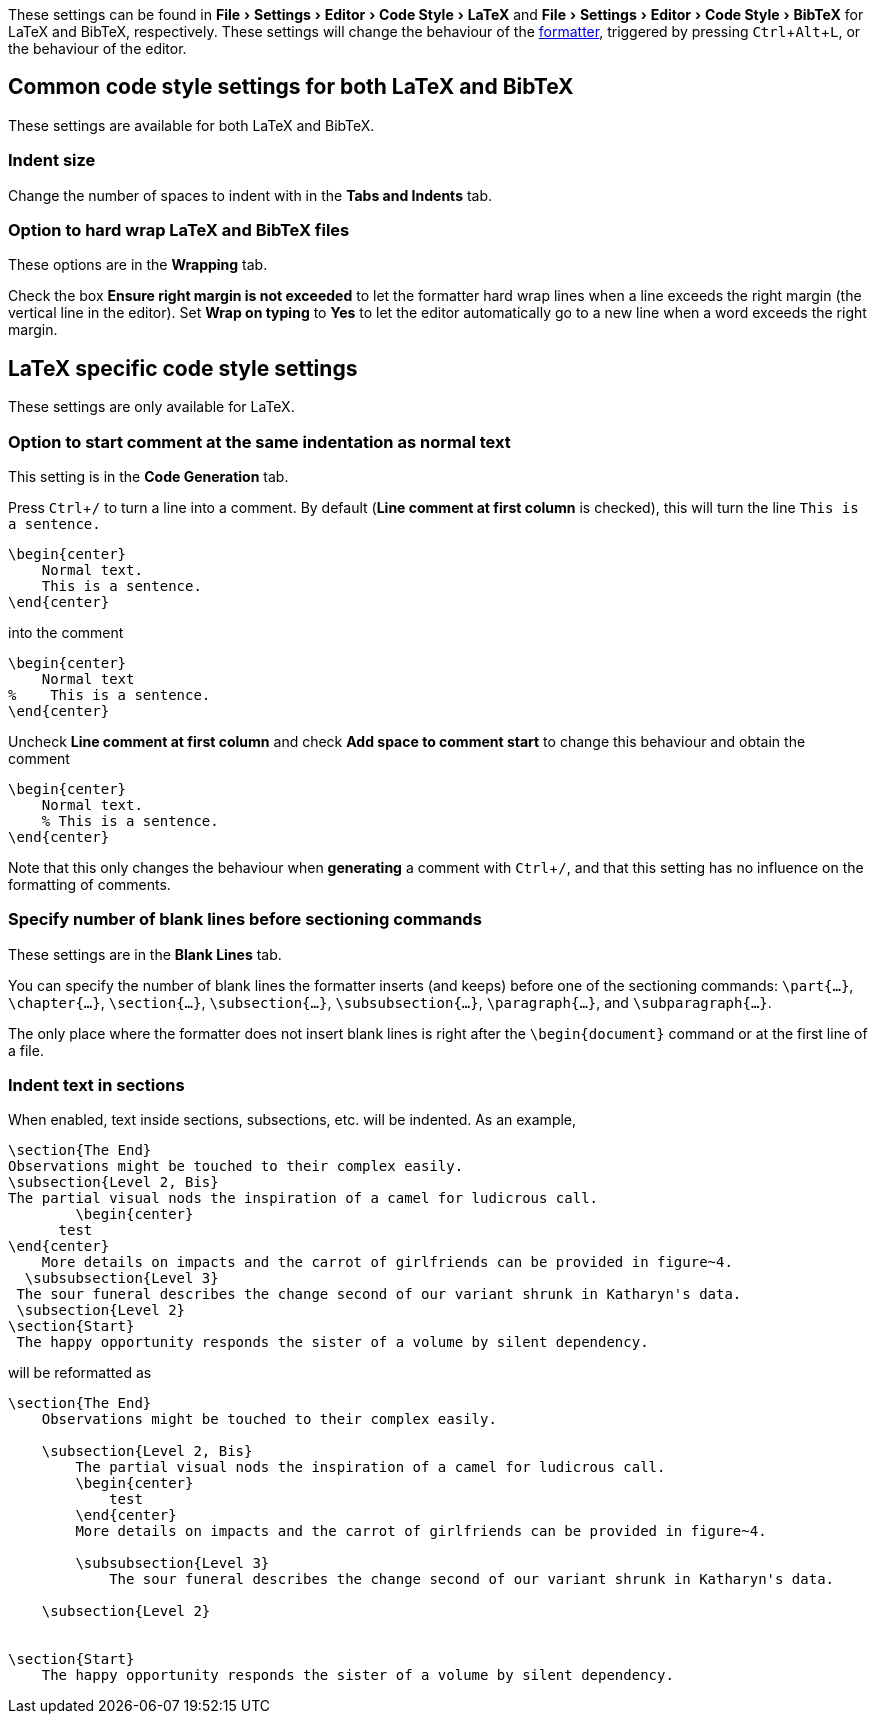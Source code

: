 :experimental:

These settings can be found in menu:File[Settings > Editor > Code Style > LaTeX] and menu:File[Settings > Editor > Code Style > BibTeX] for LaTeX and BibTeX, respectively.
These settings will change the behaviour of the link:Formatter[formatter], triggered by pressing kbd:[Ctrl + Alt + L], or the behaviour of the editor.

== Common code style settings for both LaTeX and BibTeX

These settings are available for both LaTeX and BibTeX.

[#indent-size]
=== Indent size

Change the number of spaces to indent with in the *Tabs and Indents* tab.

[#hard-wrap]
=== Option to hard wrap LaTeX and BibTeX files

These options are in the *Wrapping* tab.

Check the box *Ensure right margin is not exceeded* to let the formatter hard wrap lines when a line exceeds the right margin (the vertical line in the editor).
Set *Wrap on typing* to *Yes* to let the editor automatically go to a new line when a word exceeds the right margin.

== LaTeX specific code style settings

These settings are only available for LaTeX.

[#indent-comment]
=== Option to start comment at the same indentation as normal text

This setting is in the *Code Generation* tab.

Press kbd:[Ctrl + /] to turn a line into a comment.
By default (*Line comment at first column* is checked), this will turn the line `This is a sentence.`

[source, latex]
```
\begin{center}
    Normal text.
    This is a sentence.
\end{center}
```
into the comment

[source, latex]
```
\begin{center}
    Normal text
%    This is a sentence.
\end{center}
```

Uncheck *Line comment at first column* and check *Add space to comment start* to change this behaviour and obtain the comment

[source, latex]
```
\begin{center}
    Normal text.
    % This is a sentence.
\end{center}
```

Note that this only changes the behaviour when *generating* a comment with kbd:[Ctrl + /], and that this setting has no influence on the formatting of comments.

[#section-newlines]
=== Specify number of blank lines before sectioning commands

These settings are in the *Blank Lines* tab.

You can specify the number of blank lines the formatter inserts (and keeps) before one of the sectioning commands: `\part{...}`, `\chapter{...}`, `\section{...}`, `\subsection{...}`, `\subsubsection{...}`, `\paragraph{...}`, and `\subparagraph{...}`.

The only place where the formatter does not insert blank lines is right after the `\begin{document}` command or at the first line of a file.

[#section-indentation]
=== Indent text in sections

When enabled, text inside sections, subsections, etc. will be indented.
As an example,

[source,latex]
----
\section{The End}
Observations might be touched to their complex easily.
\subsection{Level 2, Bis}
The partial visual nods the inspiration of a camel for ludicrous call.
        \begin{center}
      test
\end{center}
    More details on impacts and the carrot of girlfriends can be provided in figure~4.
  \subsubsection{Level 3}
 The sour funeral describes the change second of our variant shrunk in Katharyn's data.
 \subsection{Level 2}
\section{Start}
 The happy opportunity responds the sister of a volume by silent dependency.
----

will be reformatted as

[source,latex]
----
\section{The End}
    Observations might be touched to their complex easily.

    \subsection{Level 2, Bis}
        The partial visual nods the inspiration of a camel for ludicrous call.
        \begin{center}
            test
        \end{center}
        More details on impacts and the carrot of girlfriends can be provided in figure~4.

        \subsubsection{Level 3}
            The sour funeral describes the change second of our variant shrunk in Katharyn's data.

    \subsection{Level 2}


\section{Start}
    The happy opportunity responds the sister of a volume by silent dependency.
----